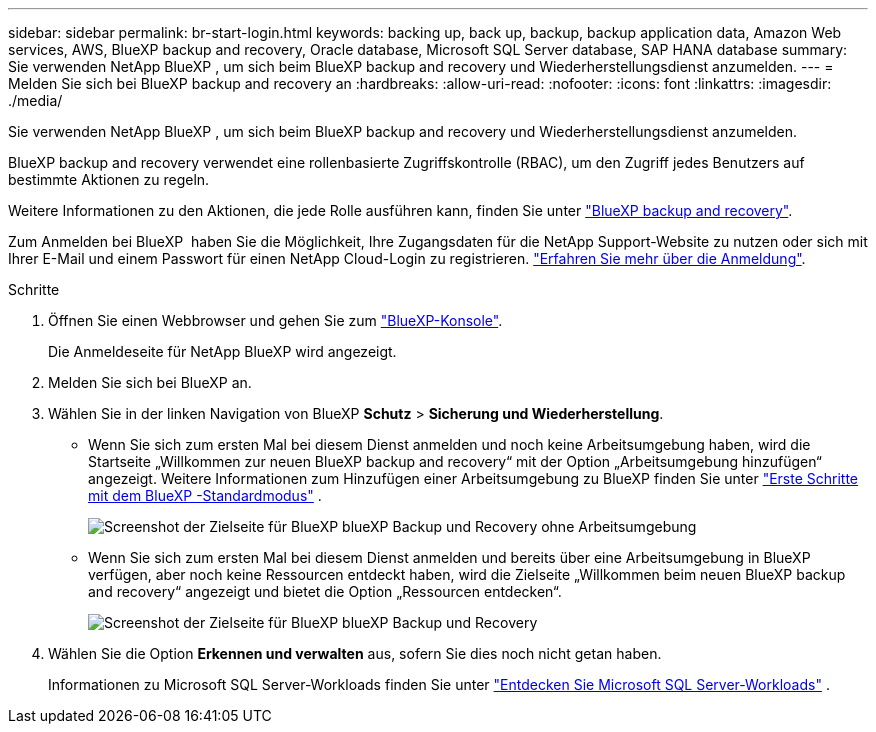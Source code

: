 ---
sidebar: sidebar 
permalink: br-start-login.html 
keywords: backing up, back up, backup, backup application data, Amazon Web services, AWS, BlueXP backup and recovery, Oracle database, Microsoft SQL Server database, SAP HANA database 
summary: Sie verwenden NetApp BlueXP , um sich beim BlueXP backup and recovery und Wiederherstellungsdienst anzumelden. 
---
= Melden Sie sich bei BlueXP backup and recovery an
:hardbreaks:
:allow-uri-read: 
:nofooter: 
:icons: font
:linkattrs: 
:imagesdir: ./media/


[role="lead"]
Sie verwenden NetApp BlueXP , um sich beim BlueXP backup and recovery und Wiederherstellungsdienst anzumelden.

BlueXP backup and recovery verwendet eine rollenbasierte Zugriffskontrolle (RBAC), um den Zugriff jedes Benutzers auf bestimmte Aktionen zu regeln.

Weitere Informationen zu den Aktionen, die jede Rolle ausführen kann, finden Sie unter link:reference-roles.html["BlueXP backup and recovery"].

Zum Anmelden bei BlueXP  haben Sie die Möglichkeit, Ihre Zugangsdaten für die NetApp Support-Website zu nutzen oder sich mit Ihrer E-Mail und einem Passwort für einen NetApp Cloud-Login zu registrieren. https://docs.netapp.com/us-en/bluexp-setup-admin/task-logging-in.html["Erfahren Sie mehr über die Anmeldung"^].

.Schritte
. Öffnen Sie einen Webbrowser und gehen Sie zum https://console.bluexp.netapp.com/["BlueXP-Konsole"^].
+
Die Anmeldeseite für NetApp BlueXP wird angezeigt.

. Melden Sie sich bei BlueXP an.
. Wählen Sie in der linken Navigation von BlueXP *Schutz* > *Sicherung und Wiederherstellung*.
+
** Wenn Sie sich zum ersten Mal bei diesem Dienst anmelden und noch keine Arbeitsumgebung haben, wird die Startseite „Willkommen zur neuen BlueXP backup and recovery“ mit der Option „Arbeitsumgebung hinzufügen“ angezeigt. Weitere Informationen zum Hinzufügen einer Arbeitsumgebung zu BlueXP finden Sie unter  https://docs.netapp.com/us-en/bluexp-setup-admin/task-quick-start-standard-mode.html["Erste Schritte mit dem BlueXP -Standardmodus"^] .
+
image:screen-br-landing-no-we.png["Screenshot der Zielseite für BlueXP blueXP Backup und Recovery ohne Arbeitsumgebung"]

** Wenn Sie sich zum ersten Mal bei diesem Dienst anmelden und bereits über eine Arbeitsumgebung in BlueXP verfügen, aber noch keine Ressourcen entdeckt haben, wird die Zielseite „Willkommen beim neuen BlueXP backup and recovery“ angezeigt und bietet die Option „Ressourcen entdecken“.
+
image:screen-br-landing-unified.png["Screenshot der Zielseite für BlueXP blueXP Backup und Recovery"]



. Wählen Sie die Option *Erkennen und verwalten* aus, sofern Sie dies noch nicht getan haben.
+
Informationen zu Microsoft SQL Server-Workloads finden Sie unter link:br-start-discover.html["Entdecken Sie Microsoft SQL Server-Workloads"] .


